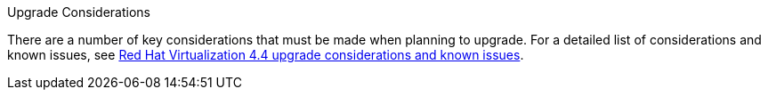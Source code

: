 //4.4 upgrade considerations 
.Upgrade Considerations

There are a number of key considerations that must be made when planning to upgrade. For a detailed list of considerations and known issues, see link:https://access.redhat.com/articles/5268351[Red Hat Virtualization 4.4 upgrade considerations and known issues].
